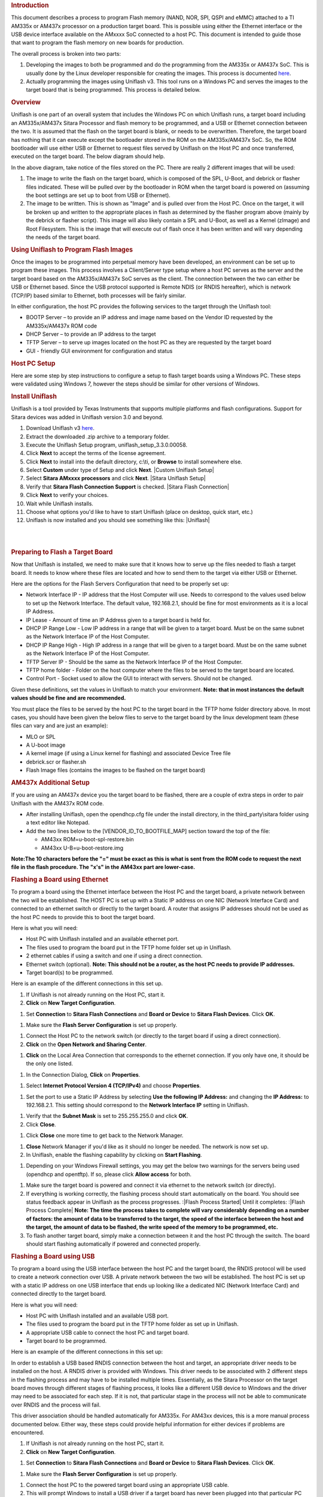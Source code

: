 .. http://processors.wiki.ti.com/index.php/Sitara_Uniflash_Quick_Start_Guide
.. rubric:: Introduction
   :name: introduction-linux-uniflash-qsg

This document describes a process to program Flash memory (NAND, NOR,
SPI, QSPI and eMMC) attached to a TI AM335x or AM437x processor on a
production target board. This is possible using either the Ethernet
interface or the USB device interface available on the AMxxxx SoC
connected to a host PC. This document is intended to guide those that
want to program the flash memory on new boards for production.

The overall process is broken into two parts:

#. Developing the images to both be programmed and do the programming
   from the AM335x or AM437x SoC. This is usually done by the Linux
   developer responsible for creating the images. This process is
   documented
   `here </index.php/Sitara_Linux_AM335x_Flash_Programming_Linux_Development>`__.
#. Actually programming the images using Uniflash v3. This tool runs on
   a Windows PC and serves the images to the target board that is being
   programmed. This process is detailed below.

.. rubric:: Overview
   :name: overview-uniflash

Uniflash is one part of an overall system that includes the Windows PC
on which Uniflash runs, a target board including an AM335x/AM437x Sitara
Processor and flash memory to be programmed, and a USB or Ethernet
connection between the two. It is assumed that the flash on the target
board is blank, or needs to be overwritten. Therefore, the target board
has nothing that it can execute except the bootloader stored in the ROM
on the AM335x/AM437x SoC. So, the ROM bootloader will use either USB or
Ethernet to request files served by Uniflash on the Host PC and once
transferred, executed on the target board. The below diagram should
help.

.. Image:: ../images/Flash_programming_block_diagram.png

In the above diagram, take notice of the files stored on the PC. There
are really 2 different images that will be used:

#. The image to write the flash on the target board, which is composed
   of the SPL, U-Boot, and debrick or flasher files indicated. These
   will be pulled over by the bootloader in ROM when the target board is
   powered on (assuming the boot settings are set up to boot from USB or
   Ethernet).
#. The image to be written. This is shown as "Image" and is pulled over
   from the Host PC. Once on the target, it will be broken up and
   written to the appropriate places in flash as determined by the
   flasher program above (mainly by the debrick or flasher script). This
   image will also likely contain a SPL and U-Boot, as well as a Kernel
   (zImage) and Root Filesystem. This is the image that will execute out
   of flash once it has been written and will vary depending the needs
   of the target board.

.. rubric:: Using Uniflash to Program Flash Images
   :name: using-uniflash-to-program-flash-images

Once the images to be programmed into perpetual memory have been
developed, an environment can be set up to program these images. This
process involves a Client/Server type setup where a host PC serves as
the server and the target board based on the AM335x/AM437x SoC serves as
the client. The connection between the two can either be USB or Ethernet
based. Since the USB protocol supported is Remote NDIS (or RNDIS
hereafter), which is network (TCP/IP) based similar to Ethernet, both
processes will be fairly similar.

In either configuration, the host PC provides the following services to
the target through the Uniflash tool:

-  BOOTP Server – to provide an IP address and image name based on the
   Vendor ID requested by the AM335x/AM437x ROM code
-  DHCP Server – to provide an IP address to the target
-  TFTP Server – to serve up images located on the host PC as they are
   requested by the target board
-  GUI - friendly GUI environment for configuration and status

.. rubric:: Host PC Setup
   :name: host-pc-setup

Here are some step by step instructions to configure a setup to flash
target boards using a Windows PC. These steps were validated using
Windows 7, however the steps should be similar for other versions of
Windows.

.. rubric:: Install Uniflash
   :name: install-uniflash

Uniflash is a tool provided by Texas Instruments that supports multiple
platforms and flash configurations. Support for Sitara devices was added
in Uniflash version 3.0 and beyond.

#. Download Uniflash v3 `here </index.php/Category:CCS_UniFlash>`__.
#. Extract the downloaded .zip archive to a temporary folder.
#. Execute the Uniflash Setup program, uniflash\_setup\_3.3.0.00058.
#. Click **Next** to accept the terms of the license agreement.
#. Click **Next** to install into the default directory, c:\\ti, or
   **Browse** to install somewhere else.
#. Select **Custom** under type of Setup and click **Next**.
   |Custom Uniflash Setup|
#. Select **Sitara AMxxxx processors** and click **Next**.
   |Sitara Uniflash Setup|
#. Verify that **Sitara Flash Connection Support** is checked.
   |Sitara Flash Connection|
#. Click **Next** to verify your choices.
#. Wait while Uniflash installs.
#. Choose what options you'd like to have to start Uniflash (place on
   desktop, quick start, etc.)
#. Uniflash is now installed and you should see something like this:
   |Uniflash|

| 

| 

.. rubric:: Preparing to Flash a Target Board
   :name: preparing-to-flash-a-target-board

Now that Uniflash is installed, we need to make sure that it knows how
to serve up the files needed to flash a target board. It needs to know
where these files are located and how to send them to the target via
either USB or Ethernet.

Here are the options for the Flash Servers Configuration that need to be
properly set up:

-  Network Interface IP - IP address that the Host Computer will use.
   Needs to correspond to the values used below to set up the Network
   Interface. The default value, 192.168.2.1, should be fine for most
   environments as it is a local IP Address.
-  IP Lease - Amount of time an IP Address given to a target board is
   held for.
-  DHCP IP Range Low - Low IP address in a range that will be given to a
   target board. Must be on the same subnet as the Network Interface IP
   of the Host Computer.
-  DHCP IP Range High - High IP address in a range that will be given to
   a target board. Must be on the same subnet as the Network Interface
   IP of the Host Computer.
-  TFTP Server IP - Should be the same as the Network Interface IP of
   the Host Computer.
-  TFTP home folder - Folder on the host computer where the files to be
   served to the target board are located.
-  Control Port - Socket used to allow the GUI to interact with servers.
   Should not be changed.

Given these definitions, set the values in Uniflash to match your
environment. **Note: that in most instances the default values should be
fine and are recommended.**

You must place the files to be served by the host PC to the target board
in the TFTP home folder directory above. In most cases, you should have
been given the below files to serve to the target board by the linux
development team (these files can vary and are just an example):

-  MLO or SPL
-  A U-boot image
-  A kernel image (if using a Linux kernel for flashing) and associated
   Device Tree file
-  debrick.scr or flasher.sh
-  Flash Image files (contains the images to be flashed on the target
   board)

.. rubric:: AM437x Additional Setup
   :name: am437x-additional-setup

If you are using an AM437x device you the target board to be flashed,
there are a couple of extra steps in order to pair Uniflash with the
AM437x ROM code.

-  After installing Uniflash, open the opendhcp.cfg file under the
   install directory, in the third\_party\\sitara folder using a text
   editor like Notepad.
-  Add the two lines below to the [VENDOR\_ID\_TO\_BOOTFILE\_MAP]
   section toward the top of the file:

   -  AM43xx ROM=u-boot-spl-restore.bin
   -  AM43xx U-B=u-boot-restore.img

**Note:The 10 characters before the "=" must be exact as this is what is
sent from the ROM code to request the next file in the flash procedure.
The "x's" in the AM43xx part are lower-case.**

.. rubric:: Flashing a Board using Ethernet
   :name: flashing-a-board-using-ethernet

To program a board using the Ethernet interface between the Host PC and
the target board, a private network between the two will be established.
The HOST PC is set up with a Static IP address on one NIC (Network
Interface Card) and connected to an ethernet switch or directly to the
target board. A router that assigns IP addresses should not be used as
the host PC needs to provide this to boot the target board.

Here is what you will need:

-  Host PC with Uniflash installed and an available ethernet port.
-  The files used to program the board put in the TFTP home folder set
   up in Uniflash.
-  2 ethernet cables if using a switch and one if using a direct
   connection.
-  Ethernet switch (optional). **Note: This should not be a router, as
   the host PC needs to provide IP addresses.**
-  Target board(s) to be programmed.

| Here is an example of the different connections in this set up.

.. Image:: ../images/Ethernet_block_diagram.png

#. If Uniflash is not already running on the Host PC, start it.
#. **Click** on **New Target Configuration**.

.. Image:: ../images/UniFlash_new_target_configuration.png

#. Set **Connection** to **Sitara Flash Connections** and **Board or
   Device** to **Sitara Flash Devices**. Click **OK**.

.. Image:: ../images/Uniflash_Create_CCXML_File.png

#. Make sure the **Flash Server Configuration** is set up properly.

.. Image:: ../images/UniFlash_flash_server_configuration.png

#. Connect the Host PC to the network switch (or directly to the target
   board if using a direct connection).
#. **Click** on the **Open Network and Sharing Center**.

.. Image:: ../images/Open_network_sharing_center.png

#. **Click** on the Local Area Connection that corresponds to the
   ethernet connection. If you only have one, it should be the only one
   listed.

.. Image:: ../images/Internet_connection.png

#. In the Connection Dialog, **Click** on **Properties**.

.. Image:: ../images/Local_Area_Connection_Status.png

#. Select **Internet Protocol Version 4 (TCP/IPv4)** and choose
   **Properties**.

.. Image:: ../images/Tcpipv4_properties.png

#. Set the port to use a Static IP Address by selecting **Use the
   following IP Address:** and changing the **IP Address:** to
   192.168.2.1. This setting should correspond to the **Network
   Interface IP** setting in Uniflash.

.. Image:: ../images/Ip_address.png

#. Verify that the **Subnet Mask** is set to 255.255.255.0 and click
   **OK**.
#. Click **Close**.

.. Image:: ../images/Local_Area_Connection_Properties_close.png

#. Click **Close** one more time to get back to the Network Manager.

.. Image:: ../images/Local_Area_Connection_Status_close.png

#. **Close** Network Manager if you'd like as it should no longer be
   needed. The network is now set up.
#. In Uniflash, enable the flashing capability by clicking on **Start
   Flashing**.

.. Image:: ../images/Uniflash_start_flashing.png

#. Depending on your Windows Firewall settings, you may get the below
   two warnings for the servers being used (opendhcp and opentftp). If
   so, please click **Allow access** for both.

.. Image:: ../images/Windows_Security_Alert_opendhcp.png

.. Image:: ../images/Windows_Security_Alert_opentftp.png

#. Make sure the target board is powered and connect it via ethernet to
   the network switch (or directly).
#. If everything is working correctly, the flashing process should start
   automatically on the board. You should see status feedback appear in
   Uniflash as the process progresses.
   :|Flash Process Started|
   Until it completes:
   :|Flash Process Complete|
   **Note: The time the process takes to complete will vary considerably
   depending on a number of factors: the amount of data to be
   transferred to the target, the speed of the interface between the
   host and the target, the amount of data to be flashed, the write
   speed of the memory to be programmed, etc.**
#. To flash another target board, simply make a connection between it
   and the host PC through the switch. The board should start flashing
   automatically if powered and connected properly.

.. rubric:: Flashing a Board using USB
   :name: flashing-a-board-using-usb

To program a board using the USB interface between the host PC and the
target board, the RNDIS protocol will be used to create a network
connection over USB. A private network between the two will be
established. The host PC is set up with a static IP address on one USB
interface that ends up looking like a dedicated NIC (Network Interface
Card) and connected directly to the target board.

Here is what you will need:

-  Host PC with Uniflash installed and an available USB port.
-  The files used to program the board put in the TFTP home folder as
   set up in Uniflash.
-  A appropriate USB cable to connect the host PC and target board.
-  Target board to be programmed.

| Here is an example of the different connections in this set up:

.. Image:: ../images/Usb_block_diagram.png

In order to establish a USB based RNDIS connection between the host and
target, an appropriate driver needs to be installed on the host. A RNDIS
driver is provided with Windows. This driver needs to be associated with
2 different steps in the flashing process and may have to be installed
multiple times. Essentially, as the Sitara Processor on the target board
moves through different stages of flashing process, it looks like a
different USB device to Windows and the driver may need to be associated
for each step. If it is not, that particular stage in the process will
not be able to communicate over RNDIS and the process will fail.

This driver association should be handled automatically for AM335x. For
AM43xx devices, this is a more manual process documented below. Either
way, these steps could provide helpful information for either devices if
problems are encountered.

#. If Uniflash is not already running on the host PC, start it.
#. **Click** on **New Target Configuration**.

.. Image:: ../images/UniFlash_new_target_configuration.png

#. Set **Connection** to **Sitara Flash Connections** and **Board or
   Device** to **Sitara Flash Devices**. Click **OK**.

.. Image:: ../images/Uniflash_Create_CCXML_File.png

#. Make sure the **Flash Server Configuration** is set up properly.

.. Image:: ../images/UniFlash_flash_server_configuration.png

#. Connect the host PC to the powered target board using an appropriate
   USB cable.
#. This will prompt Windows to install a USB driver if a target board
   has never been plugged into that particular PC and that particular
   USB port on that PC. More than likely for the AM437x devices, this
   attempt will fail.
   :|USB Driver Failed to Install|
#. Use Device Manager to install a USB driver. To open Device Manager,
   click on **Start --> All Programs --> Right Click on Computer and
   Select Properties**.
   :|Open Device Manager|
#. Click on Device Manager in the window that opens.
   |Device Manager|
#. Find the **AM43xx1.2** Device listed in “Other Devices” per below. It
   will have a little yellow exclamation point on it indicating there is
   currently a problem with the device. **Right click** on it and select
   **Update Driver Software…**.
   :|AM335x USB Device Properties|
   **Note: If the device is not listed, it is probably because the
   operation has already timed out. Simply power cycle the target board
   to restart the process.**
#. In the Update Driver Software dialog, choose **Browse my computer for
   driver software**.
   :|Search for USB Driver|
#. Click **Let me pick from a list** in the next window:
   :|Browse for USB Driver|
#. Choose **Network Adapter** and click **Next**:
   :|Network Adapter|
#. Choose **Microsoft Corporation** as the Manufacturer and **Remote
   NDIS6 based Device** under adapter. Click **Next**:
   :|Network Adapter|
#. If you see the following warning, click **Yes**:
   :|Network Adapter|
#. You should receive a confirmation like below when the driver is
   successfully installed. Finally click **Close**.:
   :|Success|
#. When the USB Driver for RNDIS is properly installed, it will create a
   new network interface. This can typically be seen in the lower
   right-hand corner of the toolbar:

.. Image:: ../images/New_network_connection.png

#. This new interface needs to be configured with a static IP address.
   **Click** on the Networking icon in the toolbar, and then click on
   the **Open Network and Sharing Center** link.

.. Image:: ../images/Open_network_sharing_center.png

#. Inside the Network and Sharing Center, click on the new Internet
   Connection:

.. Image:: ../images/Internet_connection_2.png

   **Note: The number next to the “Local Area Connection” will depend on
   the number of network connections the computer has. If this is the
   only network connection (i.e. the computer does not have an Ethernet
   or wireless networking connection), then this would be “1”. In most
   cases, computers have either a wired or wireless connection that will
   take up spot #1. Therefore, the new USB RNDIS Network Connection will
   be #2. However, if the computer has multiple connections already,
   then this number could be higher.**
#. In the Connection Dialog, **Click** on **Properties**.

.. Image:: ../images/Local_area_connection_2_properties.png

#. Select **Internet Protocol Version 4 (TCP/IPv4)** and choose
   **Properties**.

.. Image:: ../images/Tcpipv4_properties.png

#. Set the port to use a Static IP Address by selecting **Use the
   following IP Address:** and changing the **IP Address:** to
   192.168.2.1. This setting should correspond to the **Network
   Interface IP** setting in Uniflash. Verify that the **Subnet Mask**
   is set to 255.255.255.0 and click **OK**.

.. Image:: ../images/Ip_address.png

   **Note: It is possible to use other IP addresses. However, the IP
   address used needs to match the Uniflash configuration. If you prefer
   to use another address, you will need to change those configurations
   as well.**
#. Click **Close**.

.. Image:: ../images/Local_Area_Connection_Properties_close.png

#. Click **Close** one more time to get back to the Network Manager.
   Let's leave Network Manager open for now.

.. Image:: ../images/Local_Area_Connection_Status_close.png

#. In Uniflash, enable the flashing capability by clicking on **Start
   Flashing**.

.. Image:: ../images/Uniflash_start_flashing.png

#. Depending on your Windows Firewall settings, you may get the below
   two warnings for the servers being used (opendhcp and opentftp). If
   so, please click **Allow access**.

.. Image:: ../images/Windows_Security_Alert_opendhcp.png

.. Image:: ../images/Windows_Security_Alert_opentftp.png

#. Now that the IP connection has been configured, the target board
   should request the first file from the Uniflash via TFTP over
   USB/RNDIS. This is typically the SPL or MLO file for the first stage
   of the AM335x bootloader. If you do not see a new Flash process start
   in Uniflash, you may need to power cycle the target board. This
   restart is only necessary because the driver and network set up did
   not complete quickly enough. Now that it is configured, you should be
   able to progress to the next steps.
   :|Flash Process Started|
#. Once the first file is transferred from Host to Target, it will take
   over execution on the target board from the ROM on the Sitara device.
   This will cause another instance of the USB RNDIS driver to get
   created. Windows should use the previous steps to associate the
   driver to the device and create another instance. It is easy to watch
   this process in Device Manager by watching the Network Adapters
   section. If this does not happen, and the device driver fails to
   associate properly, you'll need to use the steps above to install the
   USB driver for the new device.
#. When the second instance of the driver comes up, the new network
   interface will need to be configured like we did above. **Open the
   Network Connection and Sharing Center, if it is not already open.**

.. Image:: ../images/Open_network_sharing_center.png

#. Inside the Network and Sharing Center, click on the new Internet
   Connection:

.. Image:: ../images/Local_area_connection_3.png

   **Note: The number next to the “Local Area Connection” will depend on
   the number of network connections the computer has. If this is the
   only network connection (i.e. the computer does not have an Ethernet
   or wireless networking connection), then this would be “1”. In most
   cases, computers have either a wired or wireless connection that will
   take up spot #1. Therefore, the new USB RNDIS Network Connection will
   be #3. However, if the computer has multiple connections already,
   then this number could be higher. Each new USB connection can
   increment this number.**
#. In the Connection Dialog, **Click** on **Properties**.

.. Image:: ../images/Local_Area_Connection_3_Properties.png

#. Select **Internet Protocol Version 4 (TCP/IPv4)** and choose
   **Properties**.

.. Image:: ../images/Tcpipv4_properties.png

#. Set the port to use a Static IP Address by selecting **Use the
   following IP Address:** and changing the **IP Address:** to
   192.168.2.1. This setting should correspond to the **Network
   Interface IP** setting in Uniflash. Verify that the **Subnet Mask**
   is set to 255.255.255.0 and click **OK**.

.. Image:: ../images/Ip_address.png

   **Note: It is possible to use other IP addresses. However, the IP
   address used needs to match the Uniflash configuration. If you prefer
   to use another address, you will need to change those configurations
   as well.**
#. Click “No” if asked to remove other static configurations. Since we
   are using the same IP address for both RNDIS connections, Windows is
   trying to let us know that this is generally not a good idea.
   However, in this situation, the configuration ensures that both
   interfaces won’t be used at the same time.

.. Image:: ../images/Microsoft_TCP_IP.png

#. Click **Close**.

.. Image:: ../images/Local_Area_Connection_Properties_close.png

#. Click **Close** one more time to get back to the Network Manager.

.. Image:: ../images/Local_Area_Connection_Status_close.png

#. Now that everything is configured, the process should be able to
   complete. Take a look at Uniflash and you should see the process
   progressing forward. If not, it might be necessary to start the
   process fresh by power cycling the Target Board. With everything set
   up correctly on the Host PC at this point, the process should be able
   to proceed without issue.
   :|Flash Process Starting|
   Until it completes:
   :|Flash Process Complete|
#. When the flash process is complete, simply disconnect the target
   board. It should be flashed and ready for further testing.
#. To flash another target board, simply make a connection between it
   and the Host PC by plugging a new powered target board into the USB
   cable. The board should start flashing automatically if powered and
   connected properly.
   **Note: This process is tedious to set up the first time. However,
   once the Host PC is configured properly, programming new boards is as
   simple as plugging them in and flashing them.**

.. rubric:: USB Flash Programming Notes
   :name: usb-flash-programming-notes

-  The USB/RNDIS set up is specific to each port on a given computer. If
   you follow the process above using one specific port, only that port
   is set up. If you plug a target board into a different port, the
   above process will need to be completed for that new port. Therefore,
   it is best to use the same USB port to avoid having to duplicate set
   ups.
-  Uniflash v3.0 only supports programming one board at a time using
   USB.
-  If you have trouble with RNDIS reporting problems in Device Manager,
   it mihgt be necessary to delete the RNDIS Driver and follow the above
   steps again to re-install it.
-  For this entire process to work, there has to be two USB devices
   associated and each of them need to have their network addresses set
   up correctly. Essentially, at different steps in the process, the USB
   connected target board looks differently to Windows and it needs to
   have a driver and network set up for each. You can check this using
   Device Manager for USB and Network Manager for networking.

.. rubric:: Useful Links
   :name: useful-links

-  `Sitara Flash Programming Linux Development for
   AM335x/AM437x </index.php/Sitara_Flash_Programming_Linux_Development_for_AM335x/AM437x>`__
   to learn more about developing images to be flashed using this
   process.
-  `Sitara Linux Program SPI Flash on AM335x
   EVM </index.php/Sitara_Linux_Program_SPI_Flash_on_AM335x_EVM>`__ to
   see a specific example of how to program the SPI Flash an a AM335x
   EVM.
-  More Uniflash information is available
   `here </index.php/Category:CCS_UniFlash>`__.


